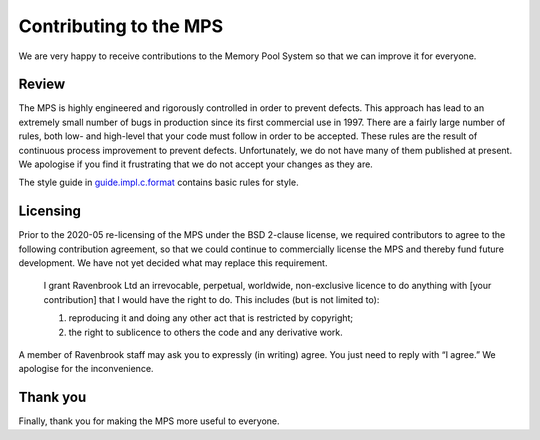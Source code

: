 =======================
Contributing to the MPS
=======================

We are very happy to receive contributions to the Memory Pool System so
that we can improve it for everyone.


Review
------

The MPS is highly engineered and rigorously controlled in order to
prevent defects.  This approach has lead to an extremely small number of
bugs in production since its first commercial use in 1997.  There are a
fairly large number of rules, both low- and high-level that your code
must follow in order to be accepted.  These rules are the result of
continuous process improvement to prevent defects.  Unfortunately, we do
not have many of them published at present.  We apologise if you find it
frustrating that we do not accept your changes as they are.

The style guide in guide.impl.c.format_ contains basic rules for style.

.. _guide.impl.c.format: design/guide.impl.c.format.txt


Licensing
---------

Prior to the 2020-05 re-licensing of the MPS under the BSD 2-clause
license, we required contributors to agree to the following
contribution agreement, so that we could continue to commercially
license the MPS and thereby fund future development. We have not yet
decided what may replace this requirement.

    I grant Ravenbrook Ltd an irrevocable, perpetual, worldwide,
    non-exclusive licence to do anything with [your contribution] that I
    would have the right to do. This includes (but is not limited to):

    1. reproducing it and doing any other act that is restricted by
       copyright;

    2. the right to sublicence to others the code and any derivative
       work.

A member of Ravenbrook staff may ask you to expressly (in writing) agree.
You just need to reply with “I agree.”  We apologise for the inconvenience.


Thank you
---------

Finally, thank you for making the MPS more useful to everyone.

.. validated with rst2html -v contributing.rst > /dev/null
.. end
